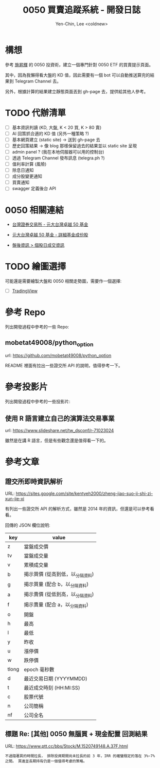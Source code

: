 #+TITLE: 0050 買賣追蹤系統 - 開發日誌
#+AUTHOR: Yen-Chin, Lee <coldnew>

* 構想

 參考 [[http://search.books.com.tw/search/query/key/%25E6%2596%25BD%25E6%2598%2587%25E8%25BC%259D/adv_author/1/][施昇輝]] 的 0050 投資術，建立一個專門針對 0050 ETF 的買賣提示頁面。

 其中，因為我懶得看大盤的 KD 值，因此需要有一個 bot 可以自動推送算完的結果到 Telegram Channel 去。

 另外，根據計算的結果建立靜態頁面丟到 gh-page 去，提供給其他人參考。

* TODO 代辦清單

- [ ] 基本資訊判讀 (KD, 大盤, K < 20 買, K > 80 賣)
- [ ] AI 回策抓合適的 KD 值 (另外一種策略 ?)
- [ ] 基本網頁建立 (static site) -> 送到 gh-page 去
- [ ] 歷史回策結果 -> 像 blog 那樣保留過去的結果並以 static site 呈現
- [ ] admin panel ? (我在本地伺服器可以用的控制台)
- [ ] 透過 Telegram Channel 發布訊息 (telegra.ph ?)
- [ ] 值利率計算 (風險)
- [ ] 除息日通知
- [ ] 成分股變更通知
- [ ] 買賣通知
- [ ] swagger 定義後台 API

* 0050 相關連結

- [[http://www.twse.com.tw/zh/ETF/fund/0050][台灣證券交易所 - 元大台灣卓越 50 基金]]

- [[http://www.p-shares.com/#/FundWeights/1066][元大台灣卓越 50 基金 - 詳細基金成份股]]

- [[http://www.twse.com.tw/zh/page/trading/exchange/STOCK_DAY.html][盤後資訊 > 個股日成交資訊]]

* TODO 繪圖選擇

可能還是需要繪製大盤和 0050 相關走勢圖，需要作一個選擇:

- [ ] [[https://tw.tradingview.com/HTML5-stock-forex-bitcoin-charting-library/][TradingView]]

* 參考 Repo

列出開發過程中參考的一些 Repo:

** mobetat49008/python_option

url: https://github.com/mobetat49008/python_option

README 裡面有拉出一些證交所 API 的說明，值得參考一下。

* 參考投影片

列出開發過程中參考的一些投影片:

** 使用 R 語言建立自己的演算法交易事業

url: https://www.slideshare.net/tw_dsconf/r-71023024

雖然是在講 R 語言，但是有些觀念還是值得看一下的。
* 參考文章

** 證交所即時資訊解析

URL: https://sites.google.com/site/kentyeh2000/zheng-jiao-suo-ji-shi-zi-xun-jie-xi

有列出一些證交所 API 的解析方式，雖然是 2014 年的資訊，但還是可以參考看看。

回傳的 JSON 欄位說明:

| key   | value                            |
|-------+----------------------------------|
| z     | 當盤成交價                       |
| tv    | 當盤成交量                       |
| v     | 累積成交量                       |
| b     | 揭示買價 (從高到低，以_分隔資料) |
| g     | 揭示買量 (配合 b，以_分隔資料)   |
| a     | 揭示賣價 (從低到高，以_分隔資料) |
| f     | 揭示賣量 (配合 a，以_分隔資料)   |
| o     | 開盤                             |
| h     | 最高                             |
| l     | 最低                             |
| y     | 昨收                             |
| u     | 漲停價                           |
| w     | 跌停價                           |
| tlong | epoch 毫秒數                     |
| d     | 最近交易日期 (YYYYMMDD)          |
| t     | 最近成交時刻 (HH:MI:SS)          |
| c     | 股票代號                         |
| n     | 公司簡稱                         |
| nf    | 公司全名                         |

** 標題 Re: [其他] 0050 無腦買 + 現金配置 回測結果

URL: https://www.ptt.cc/bbs/Stock/M.1520749148.A.37F.html

#+BEGIN_EXAMPLE
不過隨著買的時間拉長， 排除投資期間尚未拉長的前 3 年，IRR 的確蠻穩定的落在 3%~7% 之間。 買進並長期持有仍是一個值得考慮的策略。
#+END_EXAMPLE
